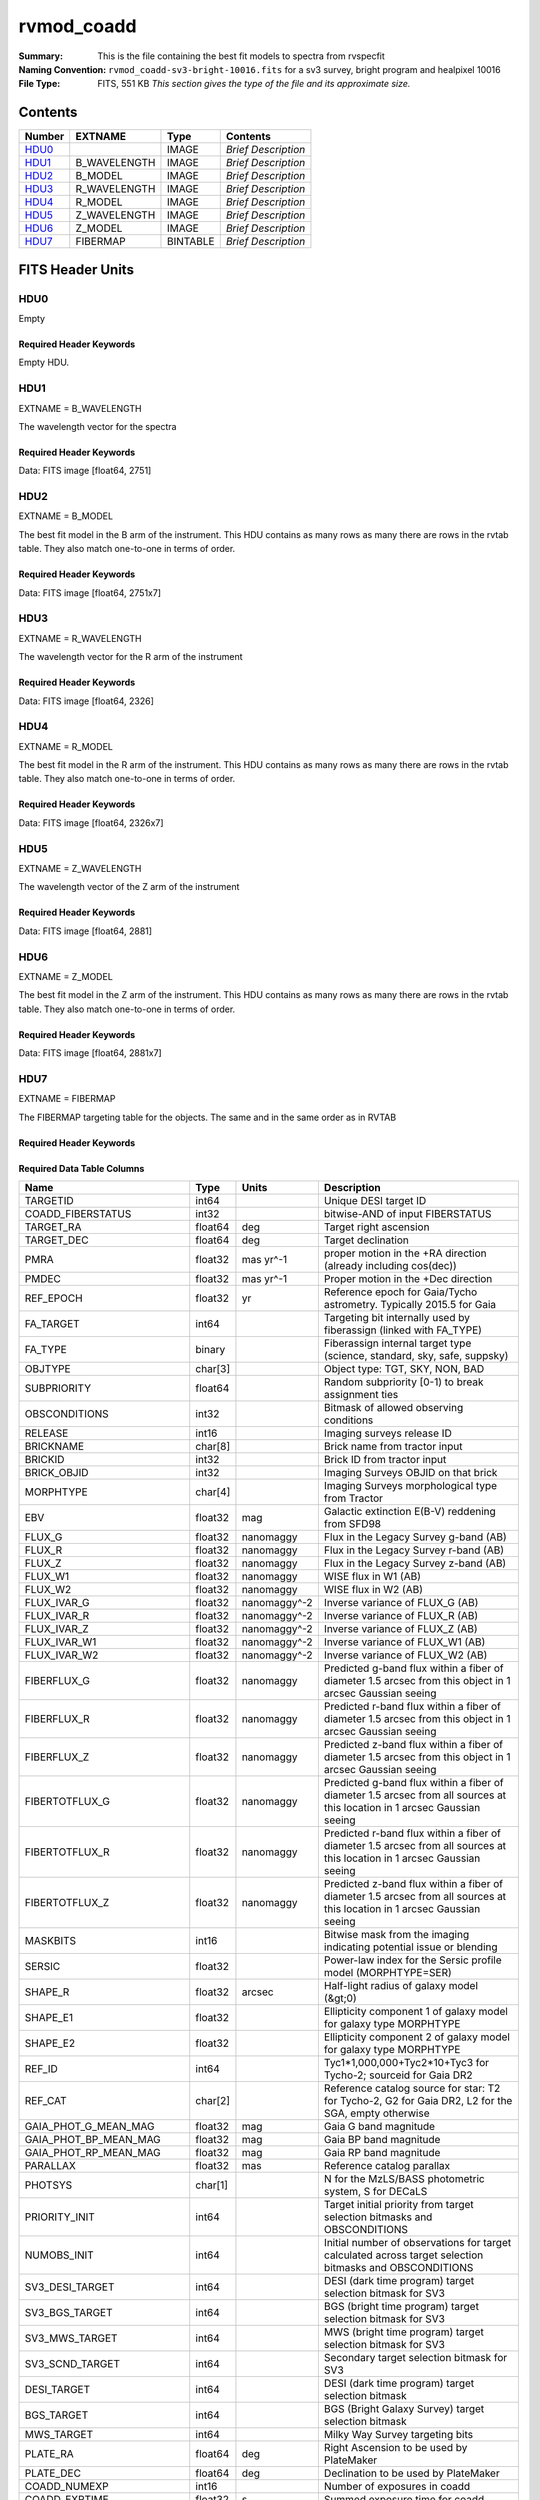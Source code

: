 ===========
rvmod_coadd
===========

:Summary: This is the file containing the best fit models to spectra from rvspecfit
:Naming Convention: ``rvmod_coadd-sv3-bright-10016.fits`` for a sv3 survey, bright
		    program and healpixel 10016
:File Type: FITS, 551 KB  *This section gives the type of the file
    and its approximate size.*

Contents
========

====== ============ ======== ===================
Number EXTNAME      Type     Contents
====== ============ ======== ===================
HDU0_               IMAGE    *Brief Description*
HDU1_  B_WAVELENGTH IMAGE    *Brief Description*
HDU2_  B_MODEL      IMAGE    *Brief Description*
HDU3_  R_WAVELENGTH IMAGE    *Brief Description*
HDU4_  R_MODEL      IMAGE    *Brief Description*
HDU5_  Z_WAVELENGTH IMAGE    *Brief Description*
HDU6_  Z_MODEL      IMAGE    *Brief Description*
HDU7_  FIBERMAP     BINTABLE *Brief Description*
====== ============ ======== ===================


FITS Header Units
=================

HDU0
----

Empty

Required Header Keywords
~~~~~~~~~~~~~~~~~~~~~~~~

.. collapse:: Required Header Keywords Table

    .. rst-class:: keywords

    ======== ===================================================================== ==== ==============================================
    KEY      Example Value                                                         Type Comment
    ======== ===================================================================== ==== ==============================================
    TMPLCON0 desi_b                                                                str  Spec arm config name
    TMPLREV0 v211202                                                               str  Spec template revision
    TMPLSVR0 0.1.0.210117+devfee7ee                                                str  Spec template soft version
    TMPLCON1 desi_r                                                                str  Spec arm config name
    TMPLREV1 v211202                                                               str  Spec template revision
    TMPLSVR1 0.1.0.210117+devfee7ee                                                str  Spec template soft version
    TMPLCON2 desi_z                                                                str  Spec arm config name
    TMPLREV2 v211202                                                               str  Spec template revision
    TMPLSVR2 0.1.0.210117+devfee7ee                                                str  Spec template soft version
    RVS_CONF /global/cfs/cdirs/desi/science/mws/scripts/configs/config_211202.yaml str
    SPGRP    healpix                                                               str
    SPGRPVAL 10016                                                                 int
    HPXPIXEL 10016                                                                 int
    HPXNSIDE 64                                                                    int
    HPXNEST  True                                                                  str
    CHECKSUM 9HDaDFDY9FDaAFDW                                                      str  HDU checksum updated 2022-03-13T17:03:18
    DATASUM  0                                                                     str  data unit checksum updated 2022-03-13T17:03:18
    ======== ===================================================================== ==== ==============================================

Empty HDU.

HDU1
----

EXTNAME = B_WAVELENGTH

The wavelength vector for the spectra

Required Header Keywords
~~~~~~~~~~~~~~~~~~~~~~~~

.. collapse:: Required Header Keywords Table

    .. rst-class:: keywords

    ======== ================ ==== ==============================================
    KEY      Example Value    Type Comment
    ======== ================ ==== ==============================================
    NAXIS1   2751             int
    CHECKSUM fCA2iB32fBA2fB32 str  HDU checksum updated 2022-03-13T17:03:18
    DATASUM  979185614        str  data unit checksum updated 2022-03-13T17:03:18
    ======== ================ ==== ==============================================

Data: FITS image [float64, 2751]

HDU2
----

EXTNAME = B_MODEL

The best fit model in the B arm of the instrument.
This HDU contains as many rows as many there are rows in
the rvtab table. They also match one-to-one in terms of order.

Required Header Keywords
~~~~~~~~~~~~~~~~~~~~~~~~

.. collapse:: Required Header Keywords Table

    .. rst-class:: keywords

    ======== ================ ==== ==============================================
    KEY      Example Value    Type Comment
    ======== ================ ==== ==============================================
    NAXIS1   2751             int
    NAXIS2   7                int
    CHECKSUM DTaaDRUTDRZYDRZY str  HDU checksum updated 2022-03-13T17:03:18
    DATASUM  2579859831       str  data unit checksum updated 2022-03-13T17:03:18
    ======== ================ ==== ==============================================

Data: FITS image [float64, 2751x7]

HDU3
----

EXTNAME = R_WAVELENGTH

The wavelength vector for the R arm of the instrument

Required Header Keywords
~~~~~~~~~~~~~~~~~~~~~~~~

.. collapse:: Required Header Keywords Table

    .. rst-class:: keywords

    ======== ================ ==== ==============================================
    KEY      Example Value    Type Comment
    ======== ================ ==== ==============================================
    NAXIS1   2326             int
    CHECKSUM fLCriLCofLCofLCo str  HDU checksum updated 2022-03-13T17:03:18
    DATASUM  456732359        str  data unit checksum updated 2022-03-13T17:03:18
    ======== ================ ==== ==============================================

Data: FITS image [float64, 2326]

HDU4
----

EXTNAME = R_MODEL

The best fit model in the R arm of the instrument.
This HDU contains as many rows as many there are rows in
the rvtab table. They also match one-to-one in terms of order.

Required Header Keywords
~~~~~~~~~~~~~~~~~~~~~~~~

.. collapse:: Required Header Keywords Table

    .. rst-class:: keywords

    ======== ================ ==== ==============================================
    KEY      Example Value    Type Comment
    ======== ================ ==== ==============================================
    NAXIS1   2326             int
    NAXIS2   7                int
    CHECKSUM 3DbXABZW3BbWABZW str  HDU checksum updated 2022-03-13T17:03:18
    DATASUM  3703740820       str  data unit checksum updated 2022-03-13T17:03:18
    ======== ================ ==== ==============================================

Data: FITS image [float64, 2326x7]

HDU5
----

EXTNAME = Z_WAVELENGTH

The wavelength vector of the Z arm of the instrument

Required Header Keywords
~~~~~~~~~~~~~~~~~~~~~~~~

.. collapse:: Required Header Keywords Table

    .. rst-class:: keywords

    ======== ================ ==== ==============================================
    KEY      Example Value    Type Comment
    ======== ================ ==== ==============================================
    NAXIS1   2881             int
    CHECKSUM QiJBSZGAQfGAQZGA str  HDU checksum updated 2022-03-13T17:03:18
    DATASUM  3106662670       str  data unit checksum updated 2022-03-13T17:03:18
    ======== ================ ==== ==============================================

Data: FITS image [float64, 2881]

HDU6
----

EXTNAME = Z_MODEL

The best fit model in the Z arm of the instrument.
This HDU contains as many rows as many there are rows in
the rvtab table. They also match one-to-one in terms of order.

Required Header Keywords
~~~~~~~~~~~~~~~~~~~~~~~~

.. collapse:: Required Header Keywords Table

    .. rst-class:: keywords

    ======== ================ ==== ==============================================
    KEY      Example Value    Type Comment
    ======== ================ ==== ==============================================
    NAXIS1   2881             int
    NAXIS2   7                int
    CHECKSUM daGBfY99daGAdY97 str  HDU checksum updated 2022-03-13T17:03:18
    DATASUM  1748435426       str  data unit checksum updated 2022-03-13T17:03:18
    ======== ================ ==== ==============================================

Data: FITS image [float64, 2881x7]

HDU7
----

EXTNAME = FIBERMAP

The FIBERMAP targeting table for the objects. The same and in the same order as
in RVTAB

Required Header Keywords
~~~~~~~~~~~~~~~~~~~~~~~~

.. collapse:: Required Header Keywords Table

    .. rst-class:: keywords

    ======== ================ ==== ==============================================
    KEY      Example Value    Type Comment
    ======== ================ ==== ==============================================
    NAXIS1   341              int  length of dimension 1
    NAXIS2   7                int  length of dimension 2
    CHECKSUM eMIggKIfeKIfeKIf str  HDU checksum updated 2022-03-13T17:03:18
    DATASUM  19021304         str  data unit checksum updated 2022-03-13T17:03:18
    ======== ================ ==== ==============================================

Required Data Table Columns
~~~~~~~~~~~~~~~~~~~~~~~~~~~

.. rst-class:: columns

========================== ======= ============ ===============================================================================================================================
Name                       Type    Units        Description
========================== ======= ============ ===============================================================================================================================
TARGETID                   int64                Unique DESI target ID
COADD_FIBERSTATUS          int32                bitwise-AND of input FIBERSTATUS
TARGET_RA                  float64 deg          Target right ascension
TARGET_DEC                 float64 deg          Target declination
PMRA                       float32 mas yr^-1    proper motion in the +RA direction (already including cos(dec))
PMDEC                      float32 mas yr^-1    Proper motion in the +Dec direction
REF_EPOCH                  float32 yr           Reference epoch for Gaia/Tycho astrometry. Typically 2015.5 for Gaia
FA_TARGET                  int64                Targeting bit internally used by fiberassign (linked with FA_TYPE)
FA_TYPE                    binary               Fiberassign internal target type (science, standard, sky, safe, suppsky)
OBJTYPE                    char[3]              Object type: TGT, SKY, NON, BAD
SUBPRIORITY                float64              Random subpriority [0-1) to break assignment ties
OBSCONDITIONS              int32                Bitmask of allowed observing conditions
RELEASE                    int16                Imaging surveys release ID
BRICKNAME                  char[8]              Brick name from tractor input
BRICKID                    int32                Brick ID from tractor input
BRICK_OBJID                int32                Imaging Surveys OBJID on that brick
MORPHTYPE                  char[4]              Imaging Surveys morphological type from Tractor
EBV                        float32 mag          Galactic extinction E(B-V) reddening from SFD98
FLUX_G                     float32 nanomaggy    Flux in the Legacy Survey g-band (AB)
FLUX_R                     float32 nanomaggy    Flux in the Legacy Survey r-band (AB)
FLUX_Z                     float32 nanomaggy    Flux in the Legacy Survey z-band (AB)
FLUX_W1                    float32 nanomaggy    WISE flux in W1 (AB)
FLUX_W2                    float32 nanomaggy    WISE flux in W2 (AB)
FLUX_IVAR_G                float32 nanomaggy^-2 Inverse variance of FLUX_G (AB)
FLUX_IVAR_R                float32 nanomaggy^-2 Inverse variance of FLUX_R (AB)
FLUX_IVAR_Z                float32 nanomaggy^-2 Inverse variance of FLUX_Z (AB)
FLUX_IVAR_W1               float32 nanomaggy^-2 Inverse variance of FLUX_W1 (AB)
FLUX_IVAR_W2               float32 nanomaggy^-2 Inverse variance of FLUX_W2 (AB)
FIBERFLUX_G                float32 nanomaggy    Predicted g-band flux within a fiber of diameter 1.5 arcsec from this object in 1 arcsec Gaussian seeing
FIBERFLUX_R                float32 nanomaggy    Predicted r-band flux within a fiber of diameter 1.5 arcsec from this object in 1 arcsec Gaussian seeing
FIBERFLUX_Z                float32 nanomaggy    Predicted z-band flux within a fiber of diameter 1.5 arcsec from this object in 1 arcsec Gaussian seeing
FIBERTOTFLUX_G             float32 nanomaggy    Predicted g-band flux within a fiber of diameter 1.5 arcsec from all sources at this location in 1 arcsec Gaussian seeing
FIBERTOTFLUX_R             float32 nanomaggy    Predicted r-band flux within a fiber of diameter 1.5 arcsec from all sources at this location in 1 arcsec Gaussian seeing
FIBERTOTFLUX_Z             float32 nanomaggy    Predicted z-band flux within a fiber of diameter 1.5 arcsec from all sources at this location in 1 arcsec Gaussian seeing
MASKBITS                   int16                Bitwise mask from the imaging indicating potential issue or blending
SERSIC                     float32              Power-law index for the Sersic profile model (MORPHTYPE=SER)
SHAPE_R                    float32 arcsec       Half-light radius of galaxy model (&gt;0)
SHAPE_E1                   float32              Ellipticity component 1 of galaxy model for galaxy type MORPHTYPE
SHAPE_E2                   float32              Ellipticity component 2 of galaxy model for galaxy type MORPHTYPE
REF_ID                     int64                Tyc1*1,000,000+Tyc2*10+Tyc3 for Tycho-2; sourceid for Gaia DR2
REF_CAT                    char[2]              Reference catalog source for star: T2 for Tycho-2, G2 for Gaia DR2, L2 for the SGA, empty otherwise
GAIA_PHOT_G_MEAN_MAG       float32 mag          Gaia G band magnitude
GAIA_PHOT_BP_MEAN_MAG      float32 mag          Gaia BP band magnitude
GAIA_PHOT_RP_MEAN_MAG      float32 mag          Gaia RP band magnitude
PARALLAX                   float32 mas          Reference catalog parallax
PHOTSYS                    char[1]              N for the MzLS/BASS photometric system, S for DECaLS
PRIORITY_INIT              int64                Target initial priority from target selection bitmasks and OBSCONDITIONS
NUMOBS_INIT                int64                Initial number of observations for target calculated across target selection bitmasks and OBSCONDITIONS
SV3_DESI_TARGET            int64                DESI (dark time program) target selection bitmask for SV3
SV3_BGS_TARGET             int64                BGS (bright time program) target selection bitmask for SV3
SV3_MWS_TARGET             int64                MWS (bright time program) target selection bitmask for SV3
SV3_SCND_TARGET            int64                Secondary target selection bitmask for SV3
DESI_TARGET                int64                DESI (dark time program) target selection bitmask
BGS_TARGET                 int64                BGS (Bright Galaxy Survey) target selection bitmask
MWS_TARGET                 int64                Milky Way Survey targeting bits
PLATE_RA                   float64 deg          Right Ascension to be used by PlateMaker
PLATE_DEC                  float64 deg          Declination to be used by PlateMaker
COADD_NUMEXP               int16                Number of exposures in coadd
COADD_EXPTIME              float32 s            Summed exposure time for coadd
COADD_NUMNIGHT             int16                Number of nights in coadd
COADD_NUMTILE              int16                Number of tiles in coadd
MEAN_DELTA_X               float32 mm           Mean (over exposures) fiber difference requested - actual CS5 X location on focal plane
RMS_DELTA_X                float32 mm           RMS (over exposures) of the fiber difference between measured and requested CS5 X location on focal plane
MEAN_DELTA_Y               float32 mm           Mean (over exposures) fiber difference requested - actual CS5 Y location on focal plane
RMS_DELTA_Y                float32 mm           RMS (over exposures) of the fiber difference between measured and requested CS5 Y location on focal plane
MEAN_FIBER_RA              float64 deg          Mean (over exposures) RA of actual fiber position
STD_FIBER_RA               float32 arcsec       Standard deviation (over exposures) of RA of actual fiber position
MEAN_FIBER_DEC             float64 deg          Mean (over exposures) DEC of actual fiber position
STD_FIBER_DEC              float32 arcsec       Standard deviation (over exposures) of DEC of actual fiber position
MEAN_PSF_TO_FIBER_SPECFLUX float32              Mean of input exposures fraction of light from point-like source captured by 1.5 arcsec diameter fiber given atmospheric seeing
========================== ======= ============ ===============================================================================================================================

